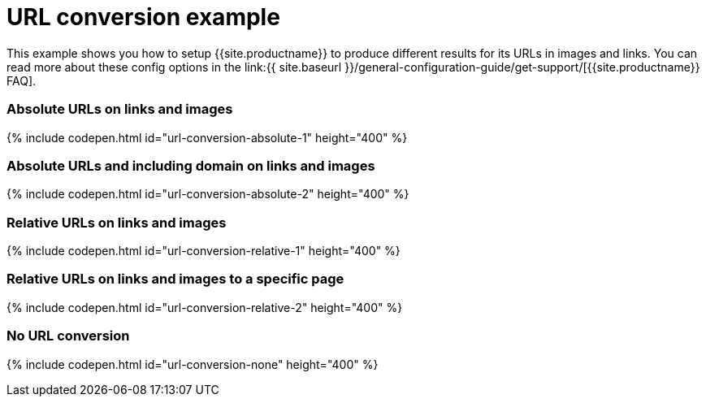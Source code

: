 = URL conversion example
:description: This example shows you how to setup TinyMCE to produce different results for URLs in images and links. You can read more about these config options in the FAQ.
:description_short: Examples of absolute, relative urls and urls with no conversion.
:keywords: example demo custom url conversion absolute relative url urls
:title_nav: URL conversion

This example shows you how to setup {{site.productname}} to produce different results for its URLs in images and links. You can read more about these config options in the link:{{ site.baseurl }}/general-configuration-guide/get-support/[{{site.productname}} FAQ].

[#absolute-urls-on-links-and-images]
=== Absolute URLs on links and images

{% include codepen.html id="url-conversion-absolute-1" height="400" %}

[#absolute-urls-and-including-domain-on-links-and-images]
=== Absolute URLs and including domain on links and images

{% include codepen.html id="url-conversion-absolute-2" height="400" %}

[#relative-urls-on-links-and-images]
=== Relative URLs on links and images

{% include codepen.html id="url-conversion-relative-1" height="400" %}

[#relative-urls-on-links-and-images-to-a-specific-page]
=== Relative URLs on links and images to a specific page

{% include codepen.html id="url-conversion-relative-2" height="400" %}

[#no-url-conversion]
=== No URL conversion

{% include codepen.html id="url-conversion-none" height="400" %}
